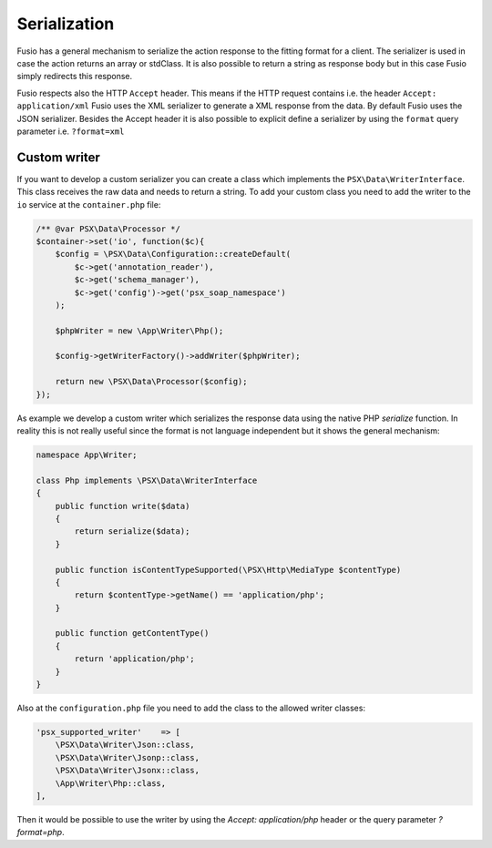 
Serialization
=============

Fusio has a general mechanism to serialize the action response to the fitting
format for a client. The serializer is used in case the action returns an array
or stdClass. It is also possible to return a string as response body but in this
case Fusio simply redirects this response.

Fusio respects also the HTTP ``Accept`` header. This means if the HTTP request
contains i.e. the header ``Accept: application/xml`` Fusio uses the XML
serializer to generate a XML response from the data. By default Fusio uses the
JSON serializer. Besides the Accept header it is also possible to explicit
define a serializer by using the ``format`` query parameter i.e. ``?format=xml``

Custom writer
-------------

If you want to develop a custom serializer you can create a class which
implements the ``PSX\Data\WriterInterface``. This class receives the raw data
and needs to return a string. To add your custom class you need to add the 
writer to the ``io`` service at the ``container.php`` file:

.. code-block:: php

    /** @var PSX\Data\Processor */
    $container->set('io', function($c){
        $config = \PSX\Data\Configuration::createDefault(
            $c->get('annotation_reader'),
            $c->get('schema_manager'),
            $c->get('config')->get('psx_soap_namespace')
        );

        $phpWriter = new \App\Writer\Php();

        $config->getWriterFactory()->addWriter($phpWriter);

        return new \PSX\Data\Processor($config);
    });

As example we develop a custom writer which serializes the response data using
the native PHP `serialize` function. In reality this is not really useful since
the format is not language independent but it shows the general mechanism:

.. code-block:: php

    namespace App\Writer;

    class Php implements \PSX\Data\WriterInterface
    {
        public function write($data)
        {
            return serialize($data);
        }
    
        public function isContentTypeSupported(\PSX\Http\MediaType $contentType)
        {
            return $contentType->getName() == 'application/php';
        }
    
        public function getContentType()
        {
            return 'application/php';
        }
    }

Also at the ``configuration.php`` file you need to add the class to the allowed
writer classes:

.. code-block:: php

    'psx_supported_writer'    => [
        \PSX\Data\Writer\Json::class,
        \PSX\Data\Writer\Jsonp::class,
        \PSX\Data\Writer\Jsonx::class,
        \App\Writer\Php::class,
    ],

Then it would be possible to use the writer by using the `Accept: application/php`
header or the query parameter `?format=php`.
